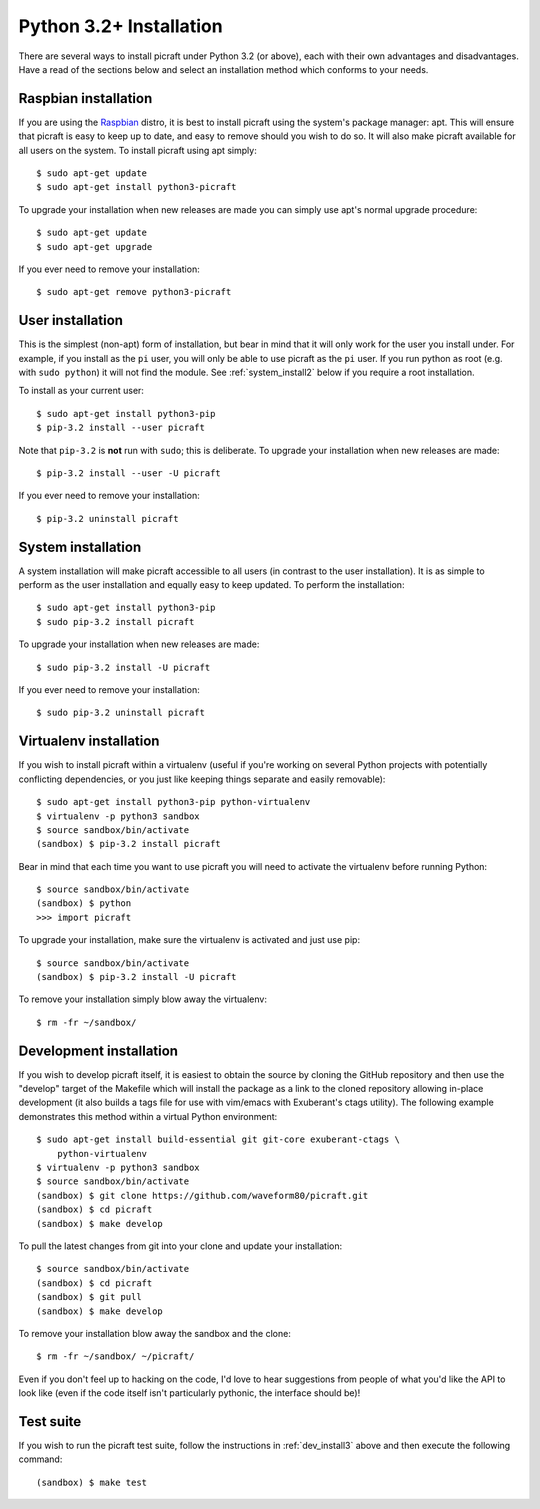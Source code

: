 .. _install3:

========================
Python 3.2+ Installation
========================

There are several ways to install picraft under Python 3.2 (or above), each
with their own advantages and disadvantages. Have a read of the sections below
and select an installation method which conforms to your needs.


.. _raspbian_install3:

Raspbian installation
=====================

If you are using the `Raspbian`_ distro, it is best to install picraft using
the system's package manager: apt. This will ensure that picraft is easy to
keep up to date, and easy to remove should you wish to do so. It will also make
picraft available for all users on the system. To install picraft using apt
simply::

    $ sudo apt-get update
    $ sudo apt-get install python3-picraft

To upgrade your installation when new releases are made you can simply use
apt's normal upgrade procedure::

    $ sudo apt-get update
    $ sudo apt-get upgrade

If you ever need to remove your installation::

    $ sudo apt-get remove python3-picraft

.. _Raspbian: http://www.raspbian.org/
.. _NOOBS: http://www.raspberrypi.org/downloads/


.. _user_install3:

User installation
=================

This is the simplest (non-apt) form of installation, but bear in mind that it
will only work for the user you install under. For example, if you install as
the ``pi`` user, you will only be able to use picraft as the ``pi`` user. If
you run python as root (e.g. with ``sudo python``) it will not find the module.
See :ref:`system_install2` below if you require a root installation.

To install as your current user::

    $ sudo apt-get install python3-pip
    $ pip-3.2 install --user picraft

Note that ``pip-3.2`` is **not** run with ``sudo``; this is deliberate. To
upgrade your installation when new releases are made::

    $ pip-3.2 install --user -U picraft

If you ever need to remove your installation::

    $ pip-3.2 uninstall picraft


.. _system_install3:

System installation
===================

A system installation will make picraft accessible to all users (in contrast
to the user installation). It is as simple to perform as the user installation
and equally easy to keep updated. To perform the installation::

    $ sudo apt-get install python3-pip
    $ sudo pip-3.2 install picraft

To upgrade your installation when new releases are made::

    $ sudo pip-3.2 install -U picraft

If you ever need to remove your installation::

    $ sudo pip-3.2 uninstall picraft


.. _virtualenv_install3:

Virtualenv installation
=======================

If you wish to install picraft within a virtualenv (useful if you're working
on several Python projects with potentially conflicting dependencies, or you
just like keeping things separate and easily removable)::

    $ sudo apt-get install python3-pip python-virtualenv
    $ virtualenv -p python3 sandbox
    $ source sandbox/bin/activate
    (sandbox) $ pip-3.2 install picraft

Bear in mind that each time you want to use picraft you will need to activate
the virtualenv before running Python::

    $ source sandbox/bin/activate
    (sandbox) $ python
    >>> import picraft

To upgrade your installation, make sure the virtualenv is activated and just
use pip::

    $ source sandbox/bin/activate
    (sandbox) $ pip-3.2 install -U picraft

To remove your installation simply blow away the virtualenv::

    $ rm -fr ~/sandbox/


.. _dev_install3:

Development installation
========================

If you wish to develop picraft itself, it is easiest to obtain the source by
cloning the GitHub repository and then use the "develop" target of the Makefile
which will install the package as a link to the cloned repository allowing
in-place development (it also builds a tags file for use with vim/emacs with
Exuberant's ctags utility).  The following example demonstrates this method
within a virtual Python environment::

    $ sudo apt-get install build-essential git git-core exuberant-ctags \
        python-virtualenv
    $ virtualenv -p python3 sandbox
    $ source sandbox/bin/activate
    (sandbox) $ git clone https://github.com/waveform80/picraft.git
    (sandbox) $ cd picraft
    (sandbox) $ make develop

To pull the latest changes from git into your clone and update your
installation::

    $ source sandbox/bin/activate
    (sandbox) $ cd picraft
    (sandbox) $ git pull
    (sandbox) $ make develop

To remove your installation blow away the sandbox and the clone::

    $ rm -fr ~/sandbox/ ~/picraft/

Even if you don't feel up to hacking on the code, I'd love to hear suggestions
from people of what you'd like the API to look like (even if the code itself
isn't particularly pythonic, the interface should be)!


.. _test_suite3:

Test suite
==========

If you wish to run the picraft test suite, follow the instructions in
:ref:`dev_install3` above and then execute the following command::

    (sandbox) $ make test

